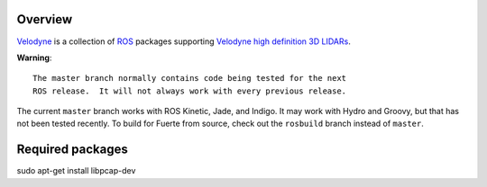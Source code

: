Overview
========

Velodyne_ is a collection of ROS_ packages supporting `Velodyne high
definition 3D LIDARs`_.

**Warning**::

  The master branch normally contains code being tested for the next
  ROS release.  It will not always work with every previous release.

The current ``master`` branch works with ROS Kinetic, Jade, and
Indigo.  It may work with Hydro and Groovy, but that has not been
tested recently.  To build for Fuerte from source, check out the
``rosbuild`` branch instead of ``master``.

.. _ROS: http://www.ros.org
.. _Velodyne: http://www.ros.org/wiki/velodyne
.. _`Velodyne high definition 3D LIDARs`: http://www.velodynelidar.com/lidar/lidar.aspx


Required packages
========
sudo apt-get install libpcap-dev
